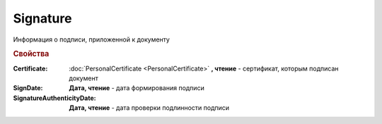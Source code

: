 Signature
=========

Информация о подписи, приложенной к документу

.. rubric:: Свойства

:Certificate:
  :doc:`PersonalCertificate <PersonalCertificate>` **, чтение** - сертификат, которым подписан документ

:SignDate:
  **Дата, чтение** - дата формирования подписи

:SignatureAuthenticityDate:
  **Дата, чтение** - дата проверки подлинности подписи
